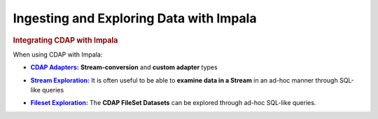 .. meta::
    :author: Cask Data, Inc.
    :copyright: Copyright © 2015 Cask Data, Inc.

.. _cloudera-ingesting:

==================================================
Ingesting and Exploring Data with Impala
==================================================


.. _integrations-impala:

.. rubric:: Integrating CDAP with Impala

When using CDAP with Impala:

.. |adapters| replace:: **CDAP Adapters:**
.. _adapters: ../../../developers-manual/advanced/adapters.html

- |adapters|_ **Stream-conversion** and **custom adapter** types


.. |stream| replace:: **Stream Exploration:**
.. _stream: ../../../developers-manual/data-exploration/streams.html

- |stream|_ It is often useful to be able to **examine data in a Stream** in an ad-hoc manner through SQL-like queries


.. |fileset| replace:: **Fileset Exploration:**
.. _fileset: ../../../developers-manual/data-exploration/filesets.html

- |fileset|_ The **CDAP FileSet Datasets** can be explored through ad-hoc SQL-like queries.
